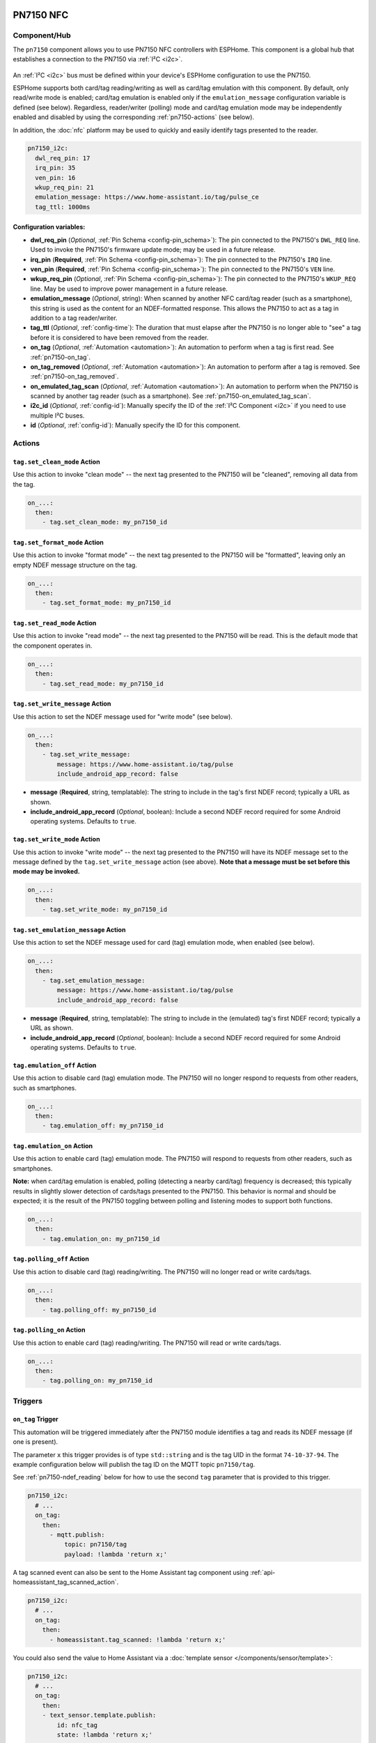 PN7150 NFC
==========

.. seo::
    :description: Instructions for setting up PN7150 NFC tag readers and tags in ESPHome
    :image: pn7150.jpg
    :keywords: PN7150, NFC, RFID

.. _pn7150-component:

Component/Hub
-------------

The ``pn7150`` component allows you to use PN7150 NFC controllers with ESPHome. This component is a global hub that
establishes a connection to the PN7150 via :ref:`I²C <i2c>`.

.. figure:: images/pn7150-full.jpg
    :align: center
    :width: 70.0%

An :ref:`I²C <i2c>` bus must be defined within your device's ESPHome configuration to use the PN7150.

ESPHome supports both card/tag reading/writing as well as card/tag emulation with this component. By default,
only read/write mode is enabled; card/tag emulation is enabled only if the ``emulation_message`` configuration
variable is defined (see below). Regardless, reader/writer (polling) mode and card/tag emulation mode may be
independently enabled and disabled by using the corresponding :ref:`pn7150-actions` (see below).

In addition, the :doc:`nfc` platform may be used to quickly and easily identify tags presented to the reader.

.. code-block:: yaml

    pn7150_i2c:
      dwl_req_pin: 17
      irq_pin: 35
      ven_pin: 16
      wkup_req_pin: 21
      emulation_message: https://www.home-assistant.io/tag/pulse_ce
      tag_ttl: 1000ms

Configuration variables:
************************

- **dwl_req_pin** (*Optional*, :ref:`Pin Schema <config-pin_schema>`): The pin connected to the PN7150's
  ``DWL_REQ`` line. Used to invoke the PN7150's firmware update mode; may be used in a future release.
- **irq_pin** (**Required**, :ref:`Pin Schema <config-pin_schema>`): The pin connected to the PN7150's ``IRQ`` line.
- **ven_pin** (**Required**, :ref:`Pin Schema <config-pin_schema>`): The pin connected to the PN7150's ``VEN`` line.
- **wkup_req_pin** (*Optional*, :ref:`Pin Schema <config-pin_schema>`): The pin connected to the PN7150's
  ``WKUP_REQ`` line. May be used to improve power management in a future release.
- **emulation_message** (*Optional*, string): When scanned by another NFC card/tag reader (such as a smartphone), this
  string is used as the content for an NDEF-formatted response. This allows the PN7150 to act as a tag in addition to a
  tag reader/writer.
- **tag_ttl** (*Optional*, :ref:`config-time`): The duration that must elapse after the PN7150 is no longer able to
  "see" a tag before it is considered to have been removed from the reader.
- **on_tag** (*Optional*, :ref:`Automation <automation>`): An automation to perform when a tag is first read. See
  :ref:`pn7150-on_tag`.
- **on_tag_removed** (*Optional*, :ref:`Automation <automation>`): An automation to perform after a tag is removed. See
  :ref:`pn7150-on_tag_removed`.
- **on_emulated_tag_scan** (*Optional*, :ref:`Automation <automation>`): An automation to perform when the PN7150 is
  scanned by another tag reader (such as a smartphone). See :ref:`pn7150-on_emulated_tag_scan`.
- **i2c_id** (*Optional*, :ref:`config-id`): Manually specify the ID of the :ref:`I²C Component <i2c>` if you need
  to use multiple I²C buses.
- **id** (*Optional*, :ref:`config-id`): Manually specify the ID for this component.


.. _pn7150-actions:

Actions
-------

.. _pn7150-set_clean_mode:

``tag.set_clean_mode`` Action
*****************************

Use this action to invoke "clean mode" -- the next tag presented to the PN7150 will be "cleaned", removing all data
from the tag.

.. code-block:: yaml

    on_...:
      then:
        - tag.set_clean_mode: my_pn7150_id

.. _pn7150-set_format_mode:

``tag.set_format_mode`` Action
******************************

Use this action to invoke "format mode" -- the next tag presented to the PN7150 will be "formatted", leaving only an
empty NDEF message structure on the tag.

.. code-block:: yaml

    on_...:
      then:
        - tag.set_format_mode: my_pn7150_id

.. _pn7150-set_read_mode:

``tag.set_read_mode`` Action
****************************

Use this action to invoke "read mode" -- the next tag presented to the PN7150 will be read. This is the default mode
that the component operates in.

.. code-block:: yaml

    on_...:
      then:
        - tag.set_read_mode: my_pn7150_id

.. _pn7150-set_write_message:

``tag.set_write_message`` Action
********************************

Use this action to set the NDEF message used for "write mode" (see below).

.. code-block:: yaml

    on_...:
      then:
        - tag.set_write_message:
            message: https://www.home-assistant.io/tag/pulse
            include_android_app_record: false

- **message** (**Required**, string, templatable): The string to include in the tag's first NDEF record; typically
  a URL as shown.
- **include_android_app_record** (*Optional*, boolean): Include a second NDEF record required for some Android
  operating systems. Defaults to ``true``.

.. _pn7150-set_write_mode:

``tag.set_write_mode`` Action
*****************************

Use this action to invoke "write mode" -- the next tag presented to the PN7150 will have its NDEF message set to the
message defined by the ``tag.set_write_message`` action (see above). **Note that a message must be set before this mode
may be invoked.**

.. code-block:: yaml

    on_...:
      then:
        - tag.set_write_mode: my_pn7150_id

.. _pn7150-set_emulation_message:

``tag.set_emulation_message`` Action
************************************

Use this action to set the NDEF message used for card (tag) emulation mode, when enabled (see below).

.. code-block:: yaml

    on_...:
      then:
        - tag.set_emulation_message:
            message: https://www.home-assistant.io/tag/pulse
            include_android_app_record: false

- **message** (**Required**, string, templatable): The string to include in the (emulated) tag's first NDEF record;
  typically a URL as shown.
- **include_android_app_record** (*Optional*, boolean): Include a second NDEF record required for some Android
  operating systems. Defaults to ``true``.

.. _pn7150-emulation_off:

``tag.emulation_off`` Action
****************************

Use this action to disable card (tag) emulation mode. The PN7150 will no longer respond to requests from other readers,
such as smartphones.

.. code-block:: yaml

    on_...:
      then:
        - tag.emulation_off: my_pn7150_id

.. _pn7150-emulation_on:

``tag.emulation_on`` Action
***************************

Use this action to enable card (tag) emulation mode. The PN7150 will respond to requests from other readers, such as
smartphones.

**Note:** when card/tag emulation is enabled, polling (detecting a nearby card/tag) frequency is decreased; this
typically results in slightly slower detection of cards/tags presented to the PN7150. This behavior is normal and should
be expected; it is the result of the PN7150 toggling between polling and listening modes to support both functions.

.. code-block:: yaml

    on_...:
      then:
        - tag.emulation_on: my_pn7150_id

.. _pn7150-polling_off:

``tag.polling_off`` Action
****************************

Use this action to disable card (tag) reading/writing. The PN7150 will no longer read or write cards/tags.

.. code-block:: yaml

    on_...:
      then:
        - tag.polling_off: my_pn7150_id

.. _pn7150-polling_on:

``tag.polling_on`` Action
***************************

Use this action to enable card (tag) reading/writing. The PN7150 will read or write cards/tags.

.. code-block:: yaml

    on_...:
      then:
        - tag.polling_on: my_pn7150_id

Triggers
--------

.. _pn7150-on_tag:

``on_tag`` Trigger
******************

This automation will be triggered immediately after the PN7150 module identifies a tag and reads its NDEF
message (if one is present).

The parameter ``x`` this trigger provides is of type ``std::string`` and is the tag UID in the format
``74-10-37-94``. The example configuration below will publish the tag ID on the MQTT topic ``pn7150/tag``.

See :ref:`pn7150-ndef_reading` below for how to use the second ``tag`` parameter that is provided to this trigger.

.. code-block:: yaml

    pn7150_i2c:
      # ...
      on_tag:
        then:
          - mqtt.publish:
              topic: pn7150/tag
              payload: !lambda 'return x;'

A tag scanned event can also be sent to the Home Assistant tag component
using :ref:`api-homeassistant_tag_scanned_action`.

.. code-block:: yaml

    pn7150_i2c:
      # ...
      on_tag:
        then:
          - homeassistant.tag_scanned: !lambda 'return x;'

You could also send the value to Home Assistant via a :doc:`template sensor </components/sensor/template>`:

.. code-block:: yaml

    pn7150_i2c:
      # ...
      on_tag:
        then:
        - text_sensor.template.publish:
            id: nfc_tag
            state: !lambda 'return x;'

    text_sensor:
      - platform: template
        name: "NFC Tag"
        id: nfc_tag

.. _pn7150-on_tag_removed:

``on_tag_removed`` Trigger
**************************

This automation will be triggered after the ``tag_ttl`` interval (see above) when the PN7150 no longer "sees" a
previously scanned tag.

The parameter ``x`` this trigger provides is of type ``std::string`` and is the removed tag UID in the format
``74-10-37-94``. The example configuration below will publish the removed tag ID on the MQTT topic ``pn7150/tag_removed``.

.. code-block:: yaml

    pn7150_i2c:
      # ...
      on_tag_removed:
        then:
          - mqtt.publish:
              topic: pn7150/tag_removed
              payload: !lambda 'return x;'

.. _pn7150-on_emulated_tag_scan:

``on_emulated_tag_scan`` Trigger
********************************

If card/tag emulation is enabled, this automation will be triggered when another reader (such as a smartphone) scans
the PN7150 and reads the NDEF message it responds with. No parameters are available to this action because data is only
sent *from* the PN7150 *to* the scanning device.

.. code-block:: yaml

    pn7150_i2c:
      # ...
      on_emulated_tag_scan:
        then:
          - rtttl.play: "alert:d=32,o=5,b=160:e6,p,e6,p,e6"

.. _pn7150-ndef:

NDEF
====

The PN7150 supports reading NDEF messages from and writing NDEF messages to cards/tags.

.. _pn7150-ndef_reading:

NDEF Reading
------------

Given an NFC tag formatted and written using the Home Assistant Companion App, the following example will send the tag
ID contained within its NDEF message to Home Assistant using the :ref:`api-homeassistant_tag_scanned_action`.
If no NDEF record is found with a tag ID, the tag's UID will be sent to Home Assistant, instead.

The ``tag`` variable is available to any actions that run within the ``on_tag`` and ``on_tag_removed`` triggers.

.. code-block:: yaml

    pn7150_i2c:
      # ...
      on_tag:
        then:
          - homeassistant.tag_scanned: !lambda "return tag.has_ha_tag_id() ? tag.get_ha_tag_id() : x;"

.. _pn7150-ndef_writing:

NDEF Writing
------------

The examples below illustrate how NDEF messages may be written to cards/tags via the PN7150. Note that a
:doc:`button </components/button/index>` is a great mechanism to use to trigger these actions.

The first example will write a simple, fixed NDEF message to a tag. 

.. code-block:: yaml

    on_...
      then:
        - tag.set_write_message:
            message: https://www.home-assistant.io/tag/pulse
            include_android_app_record: false   # optional
        - tag.set_write_mode: my_pn7150_id

The next example can be used to write a (pseudo) random UUID to a tag in the same manner as the Home Assistant
Companion App.

.. code-block:: yaml

    on_...
      then:
        - tag.set_write_message:
            message: !lambda "return nfc::get_random_ha_tag_ndef();"
        - tag.set_write_mode: my_pn7150_id

See Also
--------

- :doc:`index`
- :doc:`pn532`
- :doc:`rc522`
- :doc:`rdm6300`
- :apiref:`pn7150/pn7150.h`
- :ghedit:`Edit`
